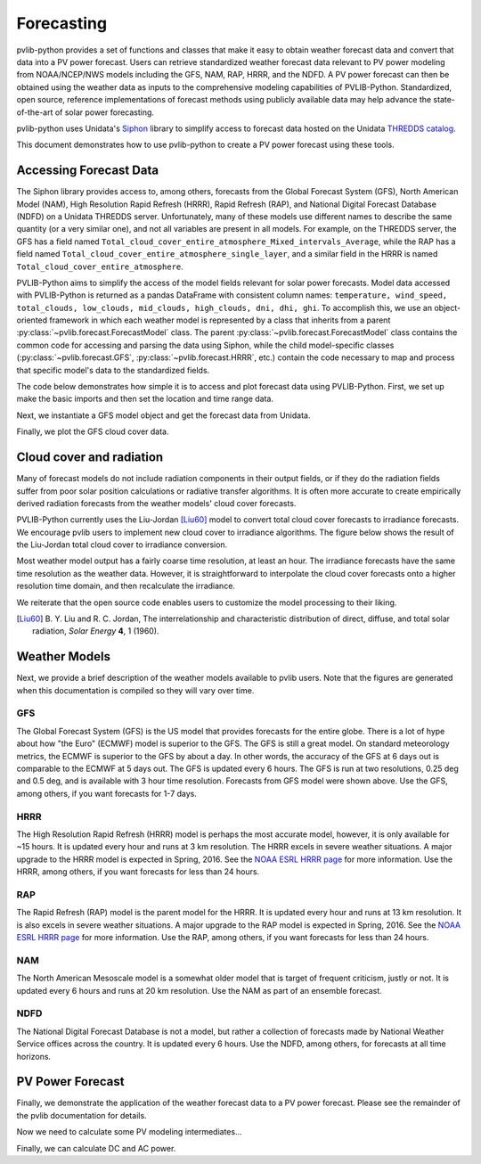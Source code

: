 .. _forecasts:

***********
Forecasting
***********

pvlib-python provides a set of functions and classes that make it easy
to obtain weather forecast data and convert that data into a PV power
forecast. Users can retrieve standardized weather forecast data relevant
to PV power modeling from NOAA/NCEP/NWS models including the GFS, NAM,
RAP, HRRR, and the NDFD. A PV power forecast can then be obtained using
the weather data as inputs to the comprehensive modeling capabilities of
PVLIB-Python. Standardized, open source, reference implementations of
forecast methods using publicly available data may help advance the
state-of-the-art of solar power forecasting.

pvlib-python uses Unidata's `Siphon
<http://siphon.readthedocs.org/en/latest/>`_ library to simplify access
to forecast data hosted on the Unidata `THREDDS catalog
<http://thredds.ucar.edu/thredds/catalog.html>`_.

This document demonstrates how to use pvlib-python to create a PV power
forecast using these tools.


Accessing Forecast Data
~~~~~~~~~~~~~~~~~~~~~~~~~~

The Siphon library provides access to, among others, forecasts from the
Global Forecast System (GFS), North American Model (NAM), High
Resolution Rapid Refresh (HRRR), Rapid Refresh (RAP), and National
Digital Forecast Database (NDFD) on a Unidata THREDDS server.
Unfortunately, many of these models use different names to describe the
same quantity (or a very similar one), and not all variables are present
in all models. For example, on the THREDDS server, the GFS has a field
named
``Total_cloud_cover_entire_atmosphere_Mixed_intervals_Average``,
while the RAP has a field named
``Total_cloud_cover_entire_atmosphere_single_layer``, and a
similar field in the HRRR is named
``Total_cloud_cover_entire_atmosphere``.

PVLIB-Python aims to simplify the access of the model fields relevant
for solar power forecasts. Model data accessed with PVLIB-Python is
returned as a pandas DataFrame with consistent column names:
``temperature, wind_speed, total_clouds, low_clouds, mid_clouds,
high_clouds, dni, dhi, ghi``. To accomplish this, we use an
object-oriented framework in which each weather model is represented by
a class that inherits from a parent
:py:class:`~pvlib.forecast.ForecastModel` class.
The parent :py:class:`~pvlib.forecast.ForecastModel` class contains the
common code for accessing and parsing the data using Siphon, while the
child model-specific classes (:py:class:`~pvlib.forecast.GFS`,
:py:class:`~pvlib.forecast.HRRR`, etc.) contain the code necessary to
map and process that specific model's data to the standardized fields.

The code below demonstrates how simple it is to access and plot forecast
data using PVLIB-Python. First, we set up make the basic imports and
then set the location and time range data.

.. ipython:: python

    import pandas as pd
    import matplotlib.pyplot as plt
    import datetime

    # seaborn makes the plots look nicer
    import seaborn as sns; sns.set_color_codes()

    # import pvlib forecast models
    from pvlib.forecast import GFS, NAM, NDFD, HRRR, RAP

    # specify location (Tucson, AZ)
    latitude, longitude, tz = 32.2, -110.9, 'US/Arizona'

    # specify time range.
    start = pd.Timestamp(datetime.date.today(), tz=tz)
    end = start + pd.Timedelta(days=7)


Next, we instantiate a GFS model object and get the forecast data
from Unidata.

.. ipython:: python

    # GFS model, defaults to 0.5 degree resolution
    # 0.25 deg available
    model = GFS()

    # retrieve data. returns pandas.DataFrame object
    data = model.get_query_data(latitude, longitude, start, end)

    print(data.head())


Finally, we plot the GFS cloud cover data.

.. ipython:: python

    # plot cloud cover percentages
    cloud_vars = ['total_clouds', 'low_clouds',
                  'mid_clouds', 'high_clouds']
    data[cloud_vars].plot();
    plt.ylabel('Cloud cover %');
    plt.xlabel('Forecast Time ({})'.format(tz));
    plt.title('GFS 0.5 deg forecast for lat={}, lon={}'
              .format(latitude, longitude));
    @savefig gfs_cloud_cover.png width=6in
    plt.legend();


Cloud cover and radiation
~~~~~~~~~~~~~~~~~~~~~~~~~~~~~~~~~~~~~

Many of forecast models do not include radiation components in their
output fields, or if they do the radiation fields suffer from poor solar
position calculations or radiative transfer algorithms. It is often more
accurate to create empirically derived radiation forecasts from the
weather models' cloud cover forecasts.

PVLIB-Python currently uses the Liu-Jordan [Liu60]_ model to convert
total cloud cover forecasts to irradiance forecasts. We encourage pvlib
users to implement new cloud cover to irradiance algorithms. The figure
below shows the result of the Liu-Jordan total cloud cover to irradiance
conversion.

.. ipython:: python

    # plot irradiance data
    irrad_vars = ['dni', 'ghi', 'dhi']
    data[irrad_vars].plot();
    plt.ylabel('Irradiance ($W/m^2$)');
    plt.xlabel('Forecast Time ({})'.format(tz));
    plt.title('GFS 0.5 deg forecast for lat={}, lon={}'
              .format(latitude, longitude));
    @savefig gfs_irrad.png width=6in
    plt.legend();


Most weather model output has a fairly coarse time resolution, at least
an hour. The irradiance forecasts have the same time resolution as the
weather data. However, it is straightforward to interpolate the cloud
cover forecasts onto a higher resolution time domain, and then
recalculate the irradiance.

.. ipython:: python

    from pvlib import solarposition
    from pvlib import irradiance
    total_clouds = data['total_clouds'].resample('5min').interpolate()
    solar_position = solarposition.get_solarposition(total_clouds.index, model.location)
    irrad_data = irradiance.liujordan(solar_position['apparent_zenith'], total_clouds)
    irrad_data.plot();
    plt.ylabel('Irradiance ($W/m^2$)');
    plt.xlabel('Forecast Time ({})'.format(tz));
    plt.title('GFS 0.5 deg forecast for lat={}, lon={}'
              .format(latitude, longitude));
    @savefig gfs_irrad_high_res.png width=6in
    plt.legend();


We reiterate that the open source code enables users to customize the
model processing to their liking.

.. [Liu60] B. Y. Liu and R. C. Jordan, The interrelationship and
    characteristic distribution of direct, diffuse, and total solar
    radiation, *Solar Energy* **4**, 1 (1960).


Weather Models
~~~~~~~~~~~~~~

Next, we provide a brief description of the weather models available to
pvlib users. Note that the figures are generated when this documentation
is compiled so they will vary over time.

GFS
---
The Global Forecast System (GFS) is the US model that provides forecasts
for the entire globe. There is a lot of hype about how "the Euro"
(ECMWF) model is superior to the GFS. The GFS is still a great model. On
standard meteorology metrics, the ECMWF is superior to the GFS by about
a day. In other words, the accuracy of the GFS at 6 days out is
comparable to the ECMWF at 5 days out. The GFS is updated every 6 hours.
The GFS is run at two resolutions, 0.25 deg and 0.5 deg, and is
available with 3 hour time resolution. Forecasts from GFS model were
shown above. Use the GFS, among others, if you want forecasts for 1-7
days.


HRRR
----
The High Resolution Rapid Refresh (HRRR) model is perhaps the most
accurate model, however, it is only available for ~15 hours. It is
updated every hour and runs at 3 km resolution. The HRRR excels in
severe weather situations. A major upgrade to the HRRR model is expected
in Spring, 2016. See the `NOAA ESRL HRRR page
<http://rapidrefresh.noaa.gov/hrrr/>`_ for more information. Use the
HRRR, among others, if you want forecasts for less than 24 hours.

.. ipython:: python

    model = HRRR()
    data = model.get_query_data(latitude, longitude, start, end)

    data[irrad_vars].plot();
    plt.ylabel('Irradiance ($W/m^2$)');
    plt.xlabel('Forecast Time ({})'.format(tz));
    plt.title('HRRR 3 km forecast for lat={}, lon={}'
              .format(latitude, longitude));
    @savefig hrrr_irrad.png width=6in
    plt.legend();


RAP
---
The Rapid Refresh (RAP) model is the parent model for the HRRR. It is
updated every hour and runs at 13 km resolution. It is also excels in
severe weather situations. A major upgrade to the RAP model is expected
in Spring, 2016. See the `NOAA ESRL HRRR page
<http://rapidrefresh.noaa.gov/hrrr/>`_ for more information. Use the
RAP, among others, if you want forecasts for less than 24 hours.

.. ipython:: python

    model = RAP()
    data = model.get_query_data(latitude, longitude, start, end)

    data[irrad_vars].plot();
    plt.ylabel('Irradiance ($W/m^2$)');
    plt.xlabel('Forecast Time ({})'.format(tz));
    plt.title('RAP 13 km forecast for lat={}, lon={}'
              .format(latitude, longitude));
    @savefig rap_irrad.png width=6in
    plt.legend();


NAM
---
The North American Mesoscale model is a somewhat older model that is
target of frequent criticism, justly or not. It is updated every 6 hours
and runs at 20 km resolution. Use the NAM as part of an ensemble forecast.

.. ipython:: python

    model = NAM()
    data = model.get_query_data(latitude, longitude, start, end)

    data[irrad_vars].plot();
    plt.ylabel('Irradiance ($W/m^2$)');
    plt.xlabel('Forecast Time ({})'.format(tz));
    plt.title('NAM 20 km forecast for lat={}, lon={}'
              .format(latitude, longitude));
    @savefig nam_irrad.png width=6in
    plt.legend();


NDFD
----
The National Digital Forecast Database is not a model, but rather a
collection of forecasts made by National Weather Service offices
across the country. It is updated every 6 hours.
Use the NDFD, among others, for forecasts at all time horizons.

.. ipython:: python

    model = NDFD()
    data = model.get_query_data(latitude, longitude, start, end)

    data[irrad_vars].plot();
    plt.ylabel('Irradiance ($W/m^2$)');
    plt.xlabel('Forecast Time ({})'.format(tz));
    plt.title('NDFD forecast for lat={}, lon={}'
              .format(latitude, longitude));
    @savefig ndfd_irrad.png width=6in
    plt.legend();


PV Power Forecast
~~~~~~~~~~~~~~~~~

Finally, we demonstrate the application of the weather forecast data to
a PV power forecast. Please see the remainder of the pvlib documentation
for details.

.. ipython:: python

    from pvlib.location import Location
    from pvlib import pvsystem, irradiance, atmosphere, solarposition

    surface_tilt = 30
    surface_azimuth = 180
    albedo = 0.2

    sandia_modules = pvsystem.retrieve_sam(name='SandiaMod')
    sapm_inverters = pvsystem.retrieve_sam('sandiainverter')
    module = sandia_modules['Canadian_Solar_CS5P_220M___2009_']
    inverter = sapm_inverters['ABB__MICRO_0_25_I_OUTD_US_208_208V__CEC_2014_']

    model = GFS()
    forecast_data = model.get_query_data(latitude, longitude, start, end)


Now we need to calculate some PV modeling intermediates...

.. ipython:: python

    time = forecast_data.index

    solpos = solarposition.get_solarposition(time, model.location)

    dni_extra = irradiance.extraradiation(time)
    dni_extra = pd.Series(dni_extra, index=time)

    airmass = atmosphere.relativeairmass(solpos['apparent_zenith'])

    poa_sky_diffuse = irradiance.haydavies(surface_tilt, surface_azimuth,
                                           forecast_data['dhi'], forecast_data['dni'], dni_extra,
                                           solpos['apparent_zenith'], solpos['azimuth'])

    poa_ground_diffuse = irradiance.grounddiffuse(surface_tilt, forecast_data['ghi'], albedo=albedo)

    aoi = irradiance.aoi(surface_tilt, surface_azimuth,
                         solpos['apparent_zenith'], solpos['azimuth'])

    # forecast plane of array irradiance
    poa_irrad = irradiance.globalinplane(aoi, forecast_data['dni'],
                                         poa_sky_diffuse, poa_ground_diffuse)

    poa_irrad.plot();
    @savefig poa_irrad.png width=6in
    plt.ylabel('Plane of array irradiance ($W/m**2$)')

    # forecast module and cell temperatures,
    # accounting for irrad, wind, and ambient temp
    pvtemps = pvsystem.sapm_celltemp(poa_irrad['poa_global'],
                                     forecast_data['wind_speed'],
                                     forecast_data['temperature'])

    pvtemps.plot();
    @savefig pv_temps.png width=6in
    plt.ylabel('Temperature (C)')


Finally, we can calculate DC and AC power.

.. ipython:: python

    dc = pvsystem.sapm(module, poa_irrad['poa_direct'], poa_irrad['poa_diffuse'],
                       pvtemps['temp_cell'], airmass, aoi)

    ac = pvsystem.snlinverter(inverter, dc['v_mp'], dc['p_mp'])

    ac.plot();
    plt.ylim(0, None);
    @savefig ac_power.png width=6in
    plt.ylabel('AC Power (W)')

